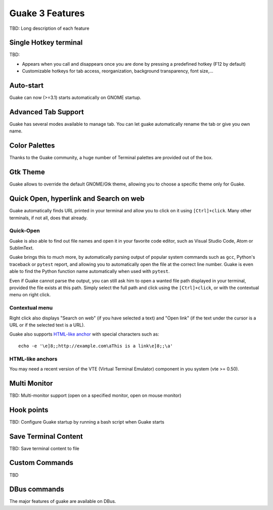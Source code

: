 
Guake 3 Features
****************

TBD: Long description of each feature

Single Hotkey terminal
======================

TBD:

- Appears when you call and disappears once you are done by pressing a predefined hotkey (F12 by
  default)
- Customizable hotkeys for tab access, reorganization, background transparency, font size,...

Auto-start
==========

Guake can now (>=3.1) starts automatically on GNOME startup.

Advanced Tab Support
====================

Guake has several modes available to manage tab. You can let guake automatically rename the tab
or give you own name.

Color Palettes
==============

Thanks to the Guake community, a huge number of Terminal palettes are provided out of the box.

Gtk Theme
=========

Guake allows to override the default GNOME/Gtk theme, allowing you to choose a specific theme only
for Guake.

Quick Open, hyperlink and Search on web
=======================================

Guake automatically finds URL printed in your terminal and allow you to click on it using
``[Ctrl]+click``. Many other terminals, if not all, does that already.

Quick-Open
----------
Guake is also able to find out file names and open it in your favorite code editor, such as
Visual Studio Code, Atom or SublimText.

Guake brings this to much more, by automatically parsing output of popular system commands such
as ``gcc``, Python's traceback or ``pytest`` report, and allowing you to automatically open the
file at the correct line number. Guake is even able to find the Python function name automatically
when used with ``pytest``.

Even if Guake cannot parse the output, you can still ask him to open a wanted file path displayed
in your terminal, provided the file exists at this path. Simply select the full path and click
using the ``[Ctrl]+click``, or with the contextual menu on right click.

Contextual menu
---------------

Right click also displays "Search on web" (if you have selected a text) and "Open link" (if the
text under the cursor is a URL or if the selected text is a URL).

Guake also supports
`HTML-like anchor <https://gist.github.com/egmontkob/eb114294efbcd5adb1944c9f3cb5feda>`_ with
special characters such as::

    echo -e '\e]8;;http://example.com\aThis is a link\e]8;;\a'

HTML-like anchors
-----------------

You may need a recent version of the VTE (Virtual Terminal Emulator) component in you system
(vte >= 0.50).

Multi Monitor
=============

TBD: Multi-monitor support (open on a specified monitor, open on mouse monitor)

Hook points
===========

TBD: Configure Guake startup by running a bash script when Guake starts

Save Terminal Content
=====================
TBD: Save terminal content to file

Custom Commands
===============

TBD

DBus commands
=============

The major features of guake are available on DBus.
